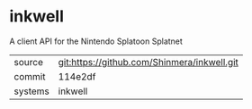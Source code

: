 * inkwell

A client API for the Nintendo Splatoon Splatnet

|---------+---------------------------------------------|
| source  | git:https://github.com/Shinmera/inkwell.git |
| commit  | 114e2df                                     |
| systems | inkwell                                     |
|---------+---------------------------------------------|
